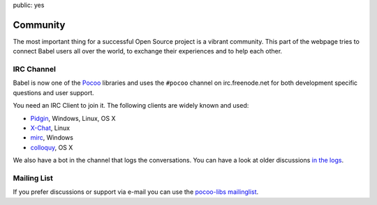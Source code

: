 public: yes

Community
=========

The most important thing for a successful Open Source project is a vibrant
community.  This part of the webpage tries to connect Babel users all
over the world, to exchange their experiences and to help each other.

IRC Channel
-----------

Babel is now one of the `Pocoo`_ libraries and uses the ``#pocoo`` channel
on irc.freenode.net for both development specific questions and user
support.

You need an IRC Client to join it. The following clients are widely known and used:

-   `Pidgin <http://pidgin.im/>`_, Windows, Linux, OS X
-   `X-Chat <http://xchat.org/>`_, Linux
-   `mirc <http://mirc.com/>`_, Windows
-   `colloquy <http://colloquy.info/>`_, OS X

We also have a bot in the channel that logs the conversations. You can
have a look at older discussions `in the logs <http://dev.pocoo.org/irclogs/>`_.

Mailing List
------------

If you prefer discussions or support via e-mail you can use the `pocoo-libs
mailinglist <http://groups.google.com/group/pocoo-libs>`_. 

.. _Pocoo: http://www.pocoo.org/
